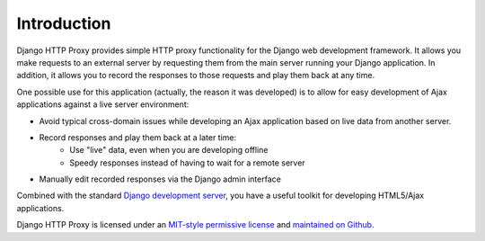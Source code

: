Introduction
============

Django HTTP Proxy provides simple HTTP proxy functionality for the Django web
development framework. It allows you make requests to an external server by 
requesting them from the main server running your Django application. In 
addition, it allows you to record the responses to those requests and play them 
back at any time.

One possible use for this application (actually, the reason it was developed)
is to allow for easy development of Ajax applications against a live server
environment:

* Avoid typical cross-domain issues while developing an Ajax application based
  on live data from another server.
* Record responses and play them back at a later time:
    * Use "live" data, even when you are developing offline
    * Speedy responses instead of having to wait for a remote server
* Manually edit recorded responses via the Django admin interface

Combined with the standard `Django development server <http://docs.djangoproject.com/en/dev/ref/django-admin/#runserver>`_, 
you have a useful toolkit for developing HTML5/Ajax applications.

Django HTTP Proxy is licensed under an `MIT-style permissive license <license>`_ and
`maintained on Github <http://github.com/yvandermeer/django-http-proxy/>`_.


.. _bitbucket: https://bitbucket.org/yvandermeer/django-http-proxy
.. _github: https://github.com/yvandermeer/django-http-proxy
.. _rtd: http://django-http-proxy.readthedocs.org/
